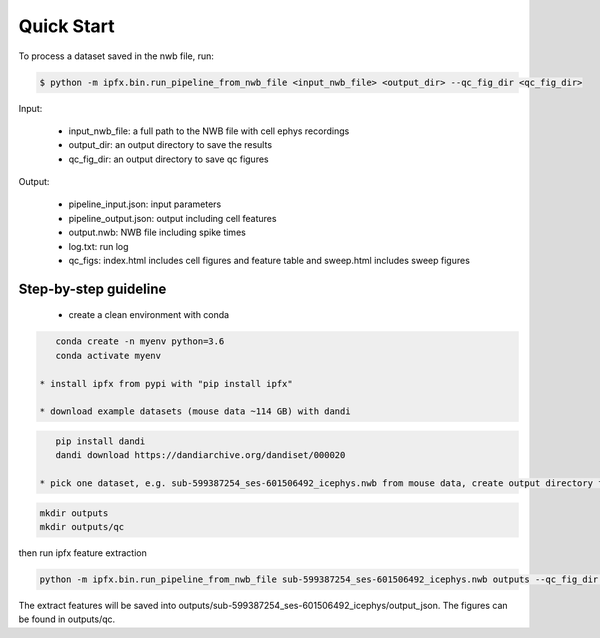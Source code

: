 Quick Start
===========

To process a dataset saved in the nwb file, run:

.. code-block:: bash

    $ python -m ipfx.bin.run_pipeline_from_nwb_file <input_nwb_file> <output_dir> --qc_fig_dir <qc_fig_dir>

Input:
 
 * input_nwb_file: a full path to the NWB file with cell ephys recordings
 * output_dir: an output directory to save the results
 * qc_fig_dir: an output directory to save qc figures
 

Output:

 * pipeline_input.json: input parameters
 * pipeline_output.json: output including cell features
 * output.nwb: NWB file including spike times
 * log.txt: run log
 * qc_figs: index.html includes cell figures and feature table and sweep.html includes sweep figures


Step-by-step guideline
----------------------

 * create a clean environment with conda

.. code-block:: bash

    conda create -n myenv python=3.6
    conda activate myenv

 * install ipfx from pypi with "pip install ipfx"

 * download example datasets (mouse data ~114 GB) with dandi

.. code-block:: bash

    pip install dandi
    dandi download https://dandiarchive.org/dandiset/000020

 * pick one dataset, e.g. sub-599387254_ses-601506492_icephys.nwb from mouse data, create output directory for saving the results, for example

.. code-block:: bash

     mkdir outputs
     mkdir outputs/qc

then run ipfx feature extraction

.. code-block:: bash

    python -m ipfx.bin.run_pipeline_from_nwb_file sub-599387254_ses-601506492_icephys.nwb outputs --qc_fig_dir outputs/qc

The extract features will be saved into outputs/sub-599387254_ses-601506492_icephys/output_json. The figures can be found in outputs/qc.
